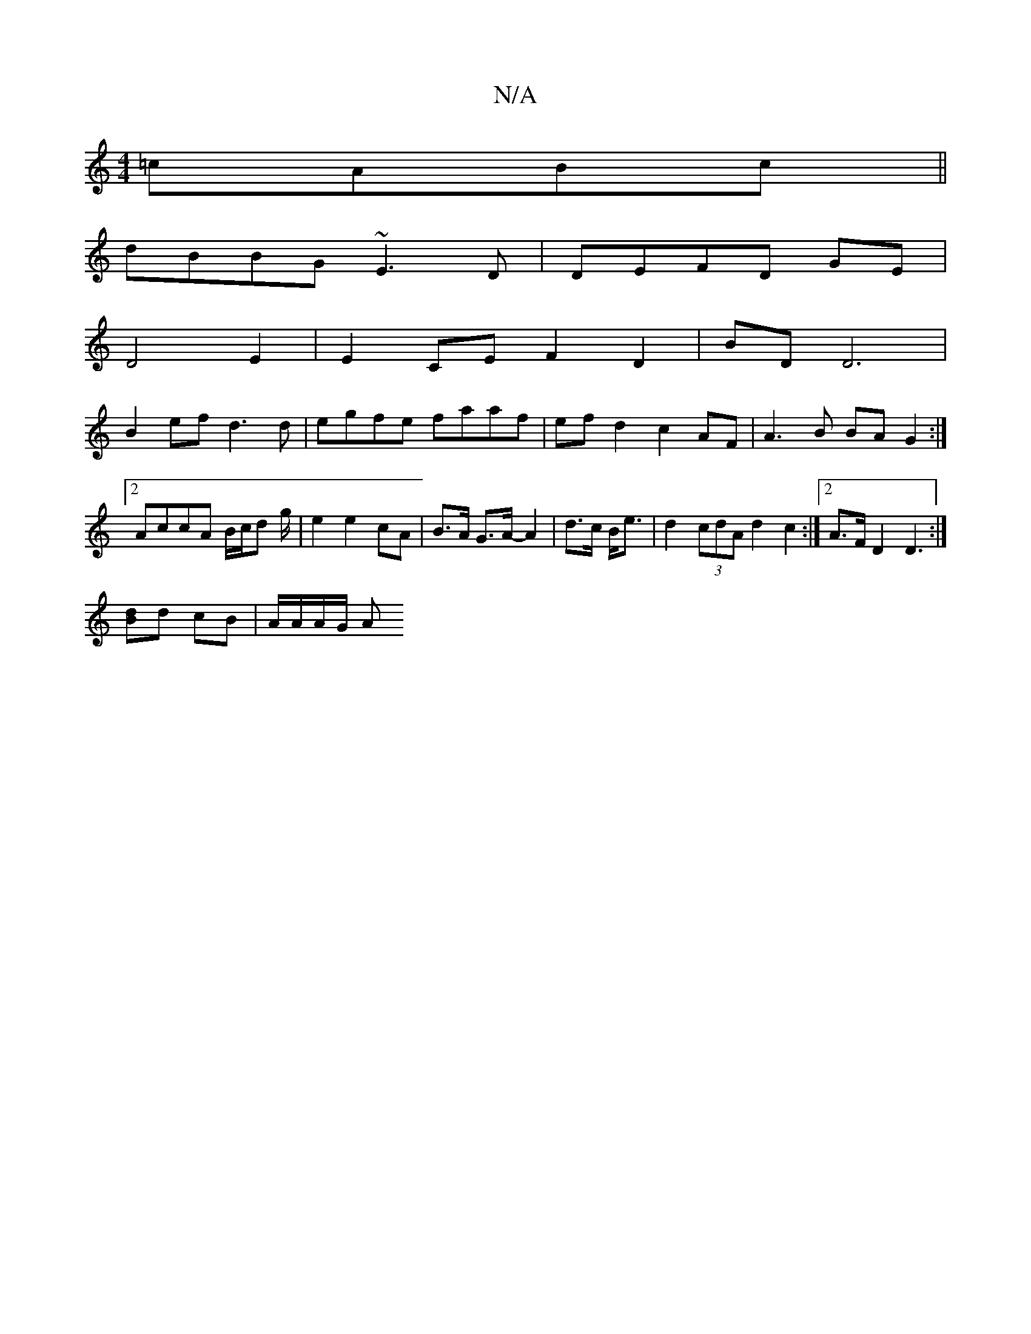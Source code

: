 X:1
T:N/A
M:4/4
R:N/A
K:Cmajor
 =cABc||
dBBG ~E3D|DEFD GE |
D4 E2 | E2 CE F2 D2 | BD D6 |
B2 ef d3 d|egfe faaf|efd2 c2AF|A3 B BAG2:|2 AccA B/c/d g/|e2 e2 cA| B>A G>A- A2|d>c B<e | d2 (3cdA d2 c2:|2 A>F D2 D3:|
[Bd]d cB | A/A/A/G/ A